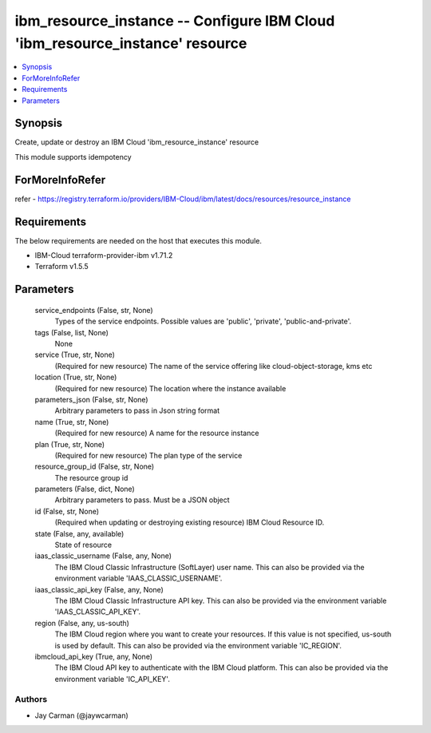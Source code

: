 
ibm_resource_instance -- Configure IBM Cloud 'ibm_resource_instance' resource
=============================================================================

.. contents::
   :local:
   :depth: 1


Synopsis
--------

Create, update or destroy an IBM Cloud 'ibm_resource_instance' resource

This module supports idempotency


ForMoreInfoRefer
----------------
refer - https://registry.terraform.io/providers/IBM-Cloud/ibm/latest/docs/resources/resource_instance

Requirements
------------
The below requirements are needed on the host that executes this module.

- IBM-Cloud terraform-provider-ibm v1.71.2
- Terraform v1.5.5



Parameters
----------

  service_endpoints (False, str, None)
    Types of the service endpoints. Possible values are 'public', 'private', 'public-and-private'.


  tags (False, list, None)
    None


  service (True, str, None)
    (Required for new resource) The name of the service offering like cloud-object-storage, kms etc


  location (True, str, None)
    (Required for new resource) The location where the instance available


  parameters_json (False, str, None)
    Arbitrary parameters to pass in Json string format


  name (True, str, None)
    (Required for new resource) A name for the resource instance


  plan (True, str, None)
    (Required for new resource) The plan type of the service


  resource_group_id (False, str, None)
    The resource group id


  parameters (False, dict, None)
    Arbitrary parameters to pass. Must be a JSON object


  id (False, str, None)
    (Required when updating or destroying existing resource) IBM Cloud Resource ID.


  state (False, any, available)
    State of resource


  iaas_classic_username (False, any, None)
    The IBM Cloud Classic Infrastructure (SoftLayer) user name. This can also be provided via the environment variable 'IAAS_CLASSIC_USERNAME'.


  iaas_classic_api_key (False, any, None)
    The IBM Cloud Classic Infrastructure API key. This can also be provided via the environment variable 'IAAS_CLASSIC_API_KEY'.


  region (False, any, us-south)
    The IBM Cloud region where you want to create your resources. If this value is not specified, us-south is used by default. This can also be provided via the environment variable 'IC_REGION'.


  ibmcloud_api_key (True, any, None)
    The IBM Cloud API key to authenticate with the IBM Cloud platform. This can also be provided via the environment variable 'IC_API_KEY'.













Authors
~~~~~~~

- Jay Carman (@jaywcarman)

